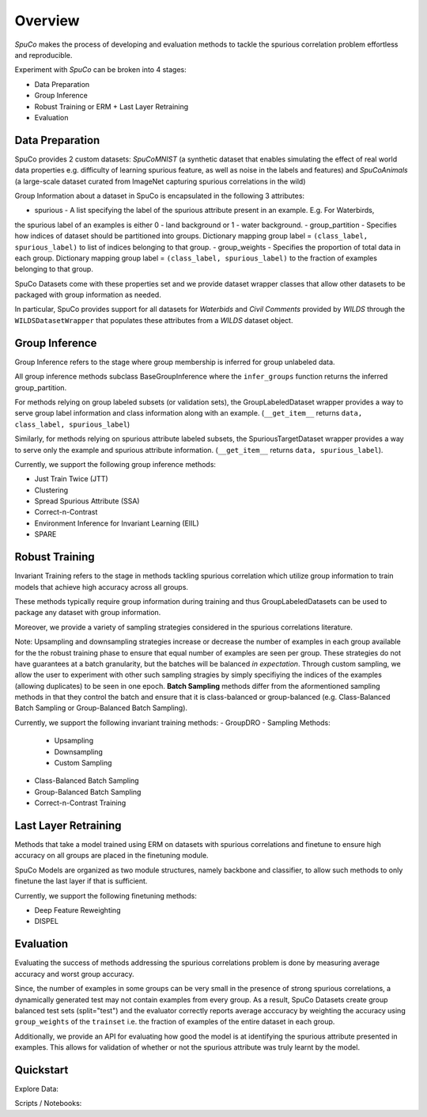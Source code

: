 =========
Overview
=========

*SpuCo* makes the process of developing and evaluation methods to tackle the spurious correlation problem 
effortless and reproducible. 

Experiment with *SpuCo* can be broken into 4 stages:

- Data Preparation
- Group Inference
- Robust Training or ERM + Last Layer Retraining
- Evaluation 

-----------------
Data Preparation
-----------------

SpuCo provides 2 custom datasets: *SpuCoMNIST* (a synthetic dataset that enables simulating the effect of real world data properties e.g. difficulty of learning spurious feature, as well as noise in the labels and features) and 
*SpuCoAnimals* (a large-scale dataset curated from ImageNet capturing spurious correlations in the wild)

Group Information about a dataset in SpuCo is encapsulated in the following 3 attributes: 

- spurious - A list specifying the label of the spurious attribute present in an example. E.g. For Waterbirds, 
the spurious label of an examples is either 0 - land background or 1 - water background. 
- group_partition - Specifies how indices of dataset should be partitioned into groups. Dictionary mapping group label = ``(class_label, spurious_label)`` 
to list of indices belonging to that group. 
- group_weights - Specifies the proportion of total data in each group. Dictionary mapping group label = ``(class_label, spurious_label)`` 
to the fraction of examples belonging to that group. 

SpuCo Datasets come with these properties set and we provide dataset wrapper classes that allow other datasets to be 
packaged with group information as needed. 

In particular, SpuCo provides support for all datasets for *Waterbids* and *Civil Comments* provided by *WILDS* through the ``WILDSDatasetWrapper``
that populates these attributes from a *WILDS* dataset object.

----------------
Group Inference 
----------------

Group Inference refers to the stage where group membership is inferred for group unlabeled data.

All group inference methods subclass BaseGroupInference where the ``infer_groups`` function returns the
inferred group_partition. 

For methods relying on group labeled subsets (or validation sets), the GroupLabeledDataset wrapper provides a way to serve group label 
information and class information along with an example. (``__get_item__`` returns ``data, class_label, spurious_label``)

Similarly, for methods relying on spurious attribute labeled subsets, the SpuriousTargetDataset wrapper provides a way to serve
only the example and spurious attribute information. (``__get_item__`` returns ``data, spurious_label``). 

Currently, we support the following group inference methods: 

- Just Train Twice (JTT)
- Clustering
- Spread Spurious Attribute (SSA)
- Correct-n-Contrast
- Environment Inference for Invariant Learning (EIIL)
- SPARE

----------------
Robust Training
----------------

Invariant Training refers to the stage in methods tackling spurious correlation which utilize group information to train
models that achieve high accuracy across all groups. 

These methods typically require group information during training and thus GroupLabeledDatasets can be used to package any 
dataset with group information. 

Moreover, we provide a variety of sampling strategies considered in the spurious correlations literature. 

Note: Upsampling and downsampling strategies increase or decrease the number of examples in each group available for the
the robust training phase to ensure that equal number of examples are seen per group. These strategies do not have
guarantees at a batch granularity, but the batches will be balanced *in expectation*. Through custom sampling, we allow the user to experiment with other such sampling
stragies by simply specifiying the indices of the examples (allowing duplicates) to be seen in one epoch. **Batch Sampling** methods differ from the aformentioned sampling methods in that they control the batch and ensure 
that it is class-balanced or group-balanced (e.g. Class-Balanced Batch Sampling or Group-Balanced Batch Sampling). 

Currently, we support the following invariant training methods: 
- GroupDRO 
- Sampling Methods:

    - Upsampling
    - Downsampling
    - Custom Sampling

- Class-Balanced Batch Sampling
- Group-Balanced Batch Sampling
- Correct-n-Contrast Training

---------------------
Last Layer Retraining
---------------------

Methods that take a model trained using ERM on datasets with spurious correlations and finetune to ensure high accuracy on 
all groups are placed in the finetuning module. 

SpuCo Models are organized as two module structures, namely backbone and classifier, to allow such methods to only finetune
the last layer if that is sufficient. 

Currently, we support the following finetuning methods:
 
- Deep Feature Reweighting 
- DISPEL

-----------
Evaluation
-----------

Evaluating the success of methods addressing the spurious correlations problem is done by measuring average accuracy and 
worst group accuracy. 

Since, the number of examples in some groups can be very small in the presence of strong spurious correlations, a dynamically 
generated test may not contain examples from every group. As a result, SpuCo Datasets create group balanced test sets (split="test") 
and the evaluator correctly reports average acccuracy by weighting the accuracy using ``group_weights`` of the ``trainset`` i.e. the fraction of examples of
the entire dataset in each group. 

Additionally, we provide an API for evaluating how good the model is at identifying the spurious attribute presented in examples. 
This allows for validation of whether or not the spurious attribute was truly learnt by the model. 

---------------
Quickstart
---------------

Explore Data: 

Scripts / Notebooks: 


